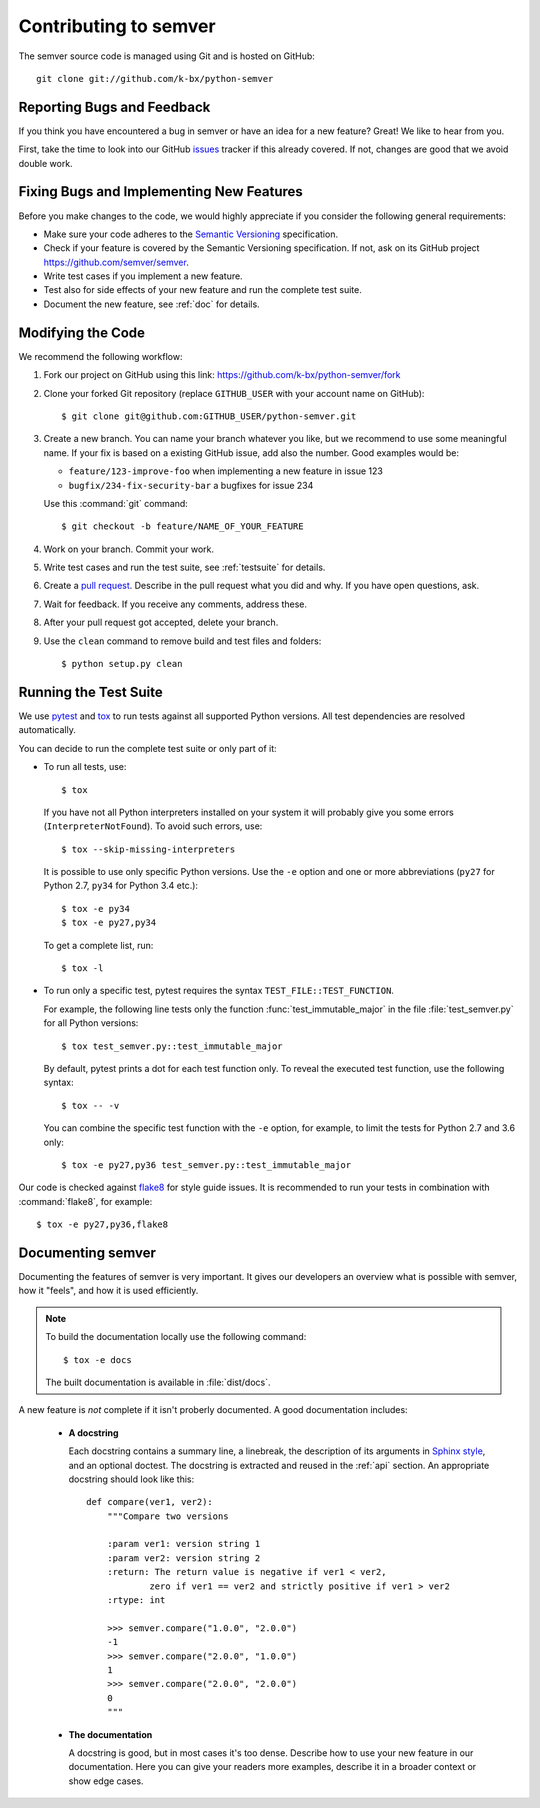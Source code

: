 Contributing to semver
======================

The semver source code is managed using Git and is hosted on GitHub::

   git clone git://github.com/k-bx/python-semver


Reporting Bugs and Feedback
---------------------------

If you think you have encountered a bug in semver or have an idea for a new
feature? Great! We like to hear from you.

First, take the time to look into our GitHub `issues`_ tracker if
this already covered. If not, changes are good that we avoid double work.


Fixing Bugs and Implementing New Features
-----------------------------------------

Before you make changes to the code, we would highly appreciate if you
consider the following general requirements:

* Make sure your code adheres to the `Semantic Versioning`_ specification.

* Check if your feature is covered by the Semantic Versioning specification.
  If not, ask on its GitHub project https://github.com/semver/semver.

* Write test cases if you implement a new feature.

* Test also for side effects of your new feature and run the complete
  test suite.

* Document the new feature, see :ref:`doc` for details.


Modifying the Code
------------------

We recommend the following workflow:

#. Fork our project on GitHub using this link:
   https://github.com/k-bx/python-semver/fork

#. Clone your forked Git repository (replace ``GITHUB_USER`` with your
   account name on GitHub)::

    $ git clone git@github.com:GITHUB_USER/python-semver.git

#. Create a new branch. You can name your branch whatever you like, but we
   recommend to use some meaningful name. If your fix is based on a
   existing GitHub issue, add also the number. Good examples would be:

   * ``feature/123-improve-foo`` when implementing a new feature in issue 123
   * ``bugfix/234-fix-security-bar`` a bugfixes for issue 234

   Use this :command:`git` command::

   $ git checkout -b feature/NAME_OF_YOUR_FEATURE

#. Work on your branch. Commit your work.

#. Write test cases and run the test suite, see :ref:`testsuite` for details.

#. Create a `pull request`_. Describe in the pull request what you did
   and why. If you have open questions, ask.

#. Wait for feedback. If you receive any comments, address these.

#. After your pull request got accepted, delete your branch.

#. Use the ``clean`` command to remove build and test files and folders::

   $ python setup.py clean


.. _testsuite:

Running the Test Suite
----------------------

We use `pytest`_ and `tox`_ to run tests against all supported Python
versions.  All test dependencies are resolved automatically.

You can decide to run the complete test suite or only part of it:

* To run all tests, use::

     $ tox

  If you have not all Python interpreters installed on your system
  it will probably give you some errors (``InterpreterNotFound``).
  To avoid such errors, use::

     $ tox --skip-missing-interpreters

  It is possible to use only specific Python versions. Use the ``-e``
  option and one or more abbreviations (``py27`` for Python 2.7, ``py34`` for
  Python 3.4 etc.)::

      $ tox -e py34
      $ tox -e py27,py34

  To get a complete list, run::

      $ tox -l

* To run only a specific test, pytest requires the syntax
  ``TEST_FILE::TEST_FUNCTION``.

  For example, the following line tests only the function
  :func:`test_immutable_major` in the file :file:`test_semver.py` for all
  Python versions::

      $ tox test_semver.py::test_immutable_major

  By default, pytest prints a dot for each test function only. To
  reveal the executed test function, use the following syntax::

     $ tox -- -v

  You can combine the specific test function with the ``-e`` option, for
  example, to limit the tests for Python 2.7 and 3.6 only::

      $ tox -e py27,py36 test_semver.py::test_immutable_major

Our code is checked against `flake8`_ for style guide issues. It is recommended
to run your tests in combination with :command:`flake8`, for example::

   $ tox -e py27,py36,flake8


.. _doc:

Documenting semver
------------------

Documenting the features of semver is very important. It gives our developers
an overview what is possible with semver, how it "feels", and how it is
used efficiently.

.. note::

    To build the documentation locally use the following command::

      $ tox -e docs

    The built documentation is available in :file:`dist/docs`.


A new feature is *not* complete if it isn't proberly documented. A good
documentation includes:

  * **A docstring**

    Each docstring contains a summary line, a linebreak, the description
    of its arguments in `Sphinx style`_, and an optional doctest.
    The docstring is extracted and reused in the :ref:`api` section.
    An appropriate docstring should look like this::

        def compare(ver1, ver2):
            """Compare two versions

            :param ver1: version string 1
            :param ver2: version string 2
            :return: The return value is negative if ver1 < ver2,
                    zero if ver1 == ver2 and strictly positive if ver1 > ver2
            :rtype: int

            >>> semver.compare("1.0.0", "2.0.0")
            -1
            >>> semver.compare("2.0.0", "1.0.0")
            1
            >>> semver.compare("2.0.0", "2.0.0")
            0
            """

  * **The documentation**

    A docstring is good, but in most cases it's too dense. Describe how
    to use your new feature in our documentation. Here you can give your
    readers more examples, describe it in a broader context or show
    edge cases.


.. _flake8: https://flake8.readthedocs.io
.. _issues:  https://github.com/k-bx/python-semver/issues
.. _pull request: https://github.com/k-bx/python-semver/pulls
.. _pytest: http://pytest.org/
.. _Semantic Versioning: https://semver.org
.. _Sphinx style: https://sphinx-rtd-tutorial.readthedocs.io/en/latest/docstrings.html
.. _tox: https://tox.readthedocs.org/
